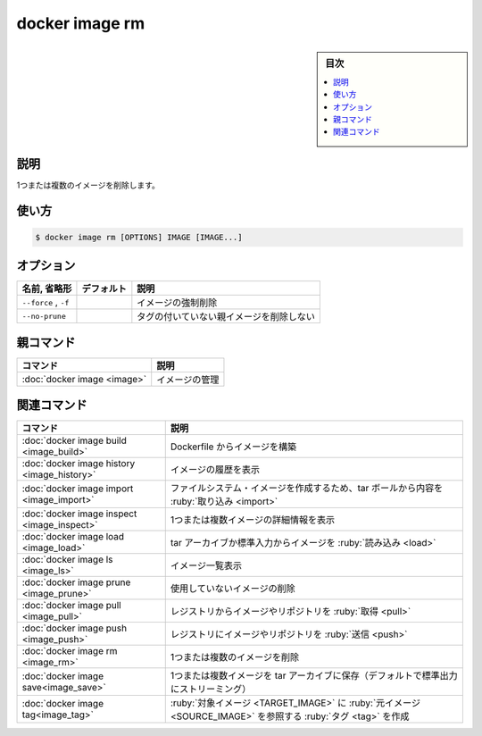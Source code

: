 ﻿.. -*- coding: utf-8 -*-
.. URL: https://docs.docker.com/engine/reference/commandline/image_rm/
.. SOURCE: 
   doc version: 20.10
      https://github.com/docker/docker.github.io/blob/master/engine/reference/commandline/image_rm.md
      https://github.com/docker/docker.github.io/blob/master/_data/engine-cli/docker_image_rm.yaml
.. check date: 2022/03/28
.. Commits on Dec 9, 2020 3ed725064445f19e836620432ba7522865002da5
.. -------------------------------------------------------------------

.. docker image rm

=======================================
docker image rm
=======================================

.. sidebar:: 目次

   .. contents:: 
       :depth: 3
       :local:

.. _image_rm-description:

説明
==========

.. Remove one or more images

1つまたは複数のイメージを削除します。

.. _image_rm-usage:

使い方
==========

.. code-block:: bash

   $ docker image rm [OPTIONS] IMAGE [IMAGE...]


.. _image_rm-options:

オプション
==========

.. list-table::
   :header-rows: 1

   * - 名前, 省略形
     - デフォルト
     - 説明
   * - ``--force`` , ``-f``
     - 
     - イメージの強制削除
   * - ``--no-prune``
     - 
     - タグの付いていない親イメージを削除しない


.. Parent command

親コマンド
==========

.. list-table::
   :header-rows: 1

   * - コマンド
     - 説明
   * - :doc:`docker image <image>`
     - イメージの管理


.. Related commands

関連コマンド
====================

.. list-table::
   :header-rows: 1

   * - コマンド
     - 説明
   * - :doc:`docker image build <image_build>`
     - Dockerfile からイメージを構築
   * - :doc:`docker image history <image_history>`
     - イメージの履歴を表示
   * - :doc:`docker image import <image_import>`
     - ファイルシステム・イメージを作成するため、tar ボールから内容を :ruby:`取り込み <import>`
   * - :doc:`docker image inspect <image_inspect>`
     - 1つまたは複数イメージの詳細情報を表示
   * - :doc:`docker image load <image_load>`
     - tar アーカイブか標準入力からイメージを :ruby:`読み込み <load>`
   * - :doc:`docker image ls <image_ls>`
     - イメージ一覧表示
   * - :doc:`docker image prune <image_prune>`
     - 使用していないイメージの削除
   * - :doc:`docker image pull <image_pull>`
     - レジストリからイメージやリポジトリを :ruby:`取得 <pull>`
   * - :doc:`docker image push <image_push>`
     - レジストリにイメージやリポジトリを :ruby:`送信 <push>`
   * - :doc:`docker image rm <image_rm>`
     - 1つまたは複数のイメージを削除
   * - :doc:`docker image save<image_save>`
     - 1つまたは複数イメージを tar アーカイブに保存（デフォルトで標準出力にストリーミング）
   * - :doc:`docker image tag<image_tag>`
     - :ruby:`対象イメージ <TARGET_IMAGE>` に :ruby:`元イメージ <SOURCE_IMAGE>` を参照する :ruby:`タグ <tag>` を作成


.. seealso:: 

   docker image rm
      https://docs.docker.com/engine/reference/commandline/image_rm/
